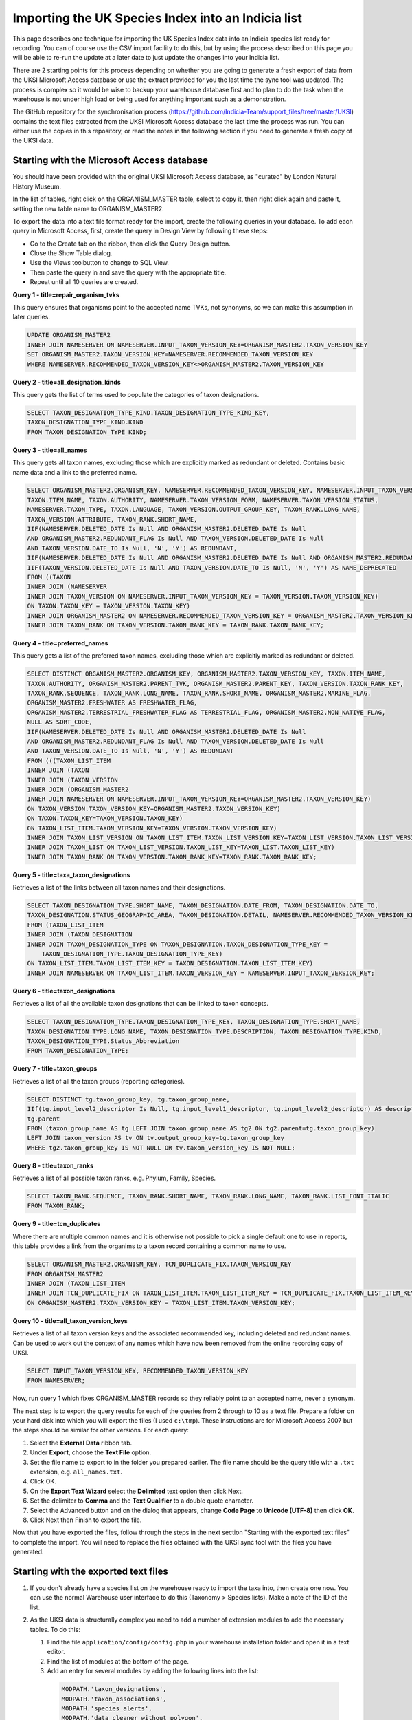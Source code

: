 Importing the UK Species Index into an Indicia list
===================================================

This page describes one technique for importing the UK Species Index data into an
Indicia species list ready for recording. You can of course use the CSV import facility
to do this, but by using the process described on this page you will be able to re-run
the update at a later date to just update the changes into your Indicia list.

There are 2 starting points for this process depending on whether you are going to
generate a fresh export of data from the UKSI Microsoft Access database or use the extract
provided for you the last time the sync tool was updated. The process is complex so it
would be wise to backup your warehouse database first and to plan to do the task when the
warehouse is not under high load or being used for anything important such as a
demonstration.

The GitHub repository for the synchronisation process (https://github.com/Indicia-Team/support_files/tree/master/UKSI)
contains the text files extracted from the UKSI Microsoft Access database the last time
the process was run. You can either use the copies in this repository, or read the notes
in the following section if you need to generate a fresh copy of the UKSI data.

Starting with the Microsoft Access database
-------------------------------------------

You should have been provided with the original UKSI Microsoft Access database, as
"curated" by London Natural History Museum.

In the list of tables, right click on the ORGANISM_MASTER table, select to copy it, then right
click again and paste it, setting the new table name to ORGANISM_MASTER2.

To export the data into a text file format ready for the import, create the following
queries in your database. To add each query in Microsoft Access, first, create the query
in Design View by following these steps:

* Go to the Create tab on the ribbon, then click the Query Design button.
* Close the Show Table dialog.
* Use the Views toolbutton to change to SQL View.
* Then paste the query in and save the query with the appropriate title.
* Repeat until all 10 queries are created.

**Query 1 - title=repair_organism_tvks**

This query ensures that organisms point to the accepted name TVKs, not synonyms, so we can make
this assumption in later queries.

.. code-block:: sql

  UPDATE ORGANISM_MASTER2
  INNER JOIN NAMESERVER ON NAMESERVER.INPUT_TAXON_VERSION_KEY=ORGANISM_MASTER2.TAXON_VERSION_KEY
  SET ORGANISM_MASTER2.TAXON_VERSION_KEY=NAMESERVER.RECOMMENDED_TAXON_VERSION_KEY
  WHERE NAMESERVER.RECOMMENDED_TAXON_VERSION_KEY<>ORGANISM_MASTER2.TAXON_VERSION_KEY

**Query 2 - title=all_designation_kinds**

This query gets the list of terms used to populate the categories of taxon designations.

.. code-block:: sql

  SELECT TAXON_DESIGNATION_TYPE_KIND.TAXON_DESIGNATION_TYPE_KIND_KEY,
  TAXON_DESIGNATION_TYPE_KIND.KIND
  FROM TAXON_DESIGNATION_TYPE_KIND;

**Query 3 - title=all_names**

This query gets all taxon names, excluding those which are explicitly marked as redundant
or deleted. Contains basic name data and a link to the preferred name.

.. code-block:: sql

  SELECT ORGANISM_MASTER2.ORGANISM_KEY, NAMESERVER.RECOMMENDED_TAXON_VERSION_KEY, NAMESERVER.INPUT_TAXON_VERSION_KEY,
  TAXON.ITEM_NAME, TAXON.AUTHORITY, NAMESERVER.TAXON_VERSION_FORM, NAMESERVER.TAXON_VERSION_STATUS,
  NAMESERVER.TAXON_TYPE, TAXON.LANGUAGE, TAXON_VERSION.OUTPUT_GROUP_KEY, TAXON_RANK.LONG_NAME,
  TAXON_VERSION.ATTRIBUTE, TAXON_RANK.SHORT_NAME,
  IIF(NAMESERVER.DELETED_DATE Is Null AND ORGANISM_MASTER2.DELETED_DATE Is Null
  AND ORGANISM_MASTER2.REDUNDANT_FLAG Is Null AND TAXON_VERSION.DELETED_DATE Is Null
  AND TAXON_VERSION.DATE_TO Is Null, 'N', 'Y') AS REDUNDANT,
  IIF(NAMESERVER.DELETED_DATE Is Null AND ORGANISM_MASTER2.DELETED_DATE Is Null AND ORGANISM_MASTER2.REDUNDANT_FLAG Is Null, 'N', 'Y') AS ORGANISM_DEPRECATED,
  IIF(TAXON_VERSION.DELETED_DATE Is Null AND TAXON_VERSION.DATE_TO Is Null, 'N', 'Y') AS NAME_DEPRECATED
  FROM ((TAXON
  INNER JOIN (NAMESERVER
  INNER JOIN TAXON_VERSION ON NAMESERVER.INPUT_TAXON_VERSION_KEY = TAXON_VERSION.TAXON_VERSION_KEY)
  ON TAXON.TAXON_KEY = TAXON_VERSION.TAXON_KEY)
  INNER JOIN ORGANISM_MASTER2 ON NAMESERVER.RECOMMENDED_TAXON_VERSION_KEY = ORGANISM_MASTER2.TAXON_VERSION_KEY)
  INNER JOIN TAXON_RANK ON TAXON_VERSION.TAXON_RANK_KEY = TAXON_RANK.TAXON_RANK_KEY;

**Query 4 - title=preferred_names**

This query gets a list of the preferred taxon names, excluding those which are explicitly
marked as redundant or deleted.

.. todo::

  Sort code (from taxon list item, recorder 3.3 list?)

.. code-block:: sql

  SELECT DISTINCT ORGANISM_MASTER2.ORGANISM_KEY, ORGANISM_MASTER2.TAXON_VERSION_KEY, TAXON.ITEM_NAME,
  TAXON.AUTHORITY, ORGANISM_MASTER2.PARENT_TVK, ORGANISM_MASTER2.PARENT_KEY, TAXON_VERSION.TAXON_RANK_KEY,
  TAXON_RANK.SEQUENCE, TAXON_RANK.LONG_NAME, TAXON_RANK.SHORT_NAME, ORGANISM_MASTER2.MARINE_FLAG,
  ORGANISM_MASTER2.FRESHWATER AS FRESHWATER_FLAG,
  ORGANISM_MASTER2.TERRESTRIAL_FRESHWATER_FLAG AS TERRESTRIAL_FLAG, ORGANISM_MASTER2.NON_NATIVE_FLAG,
  NULL AS SORT_CODE,
  IIF(NAMESERVER.DELETED_DATE Is Null AND ORGANISM_MASTER2.DELETED_DATE Is Null
  AND ORGANISM_MASTER2.REDUNDANT_FLAG Is Null AND TAXON_VERSION.DELETED_DATE Is Null
  AND TAXON_VERSION.DATE_TO Is Null, 'N', 'Y') AS REDUNDANT
  FROM (((TAXON_LIST_ITEM
  INNER JOIN (TAXON
  INNER JOIN (TAXON_VERSION
  INNER JOIN (ORGANISM_MASTER2
  INNER JOIN NAMESERVER ON NAMESERVER.INPUT_TAXON_VERSION_KEY=ORGANISM_MASTER2.TAXON_VERSION_KEY)
  ON TAXON_VERSION.TAXON_VERSION_KEY=ORGANISM_MASTER2.TAXON_VERSION_KEY)
  ON TAXON.TAXON_KEY=TAXON_VERSION.TAXON_KEY)
  ON TAXON_LIST_ITEM.TAXON_VERSION_KEY=TAXON_VERSION.TAXON_VERSION_KEY)
  INNER JOIN TAXON_LIST_VERSION ON TAXON_LIST_ITEM.TAXON_LIST_VERSION_KEY=TAXON_LIST_VERSION.TAXON_LIST_VERSION_KEY)
  INNER JOIN TAXON_LIST ON TAXON_LIST_VERSION.TAXON_LIST_KEY=TAXON_LIST.TAXON_LIST_KEY)
  INNER JOIN TAXON_RANK ON TAXON_VERSION.TAXON_RANK_KEY=TAXON_RANK.TAXON_RANK_KEY;

**Query 5 - title=taxa_taxon_designations**

Retrieves a list of the links between all taxon names and their designations.

.. code-block:: sql

  SELECT TAXON_DESIGNATION_TYPE.SHORT_NAME, TAXON_DESIGNATION.DATE_FROM, TAXON_DESIGNATION.DATE_TO,
  TAXON_DESIGNATION.STATUS_GEOGRAPHIC_AREA, TAXON_DESIGNATION.DETAIL, NAMESERVER.RECOMMENDED_TAXON_VERSION_KEY
  FROM (TAXON_LIST_ITEM
  INNER JOIN (TAXON_DESIGNATION
  INNER JOIN TAXON_DESIGNATION_TYPE ON TAXON_DESIGNATION.TAXON_DESIGNATION_TYPE_KEY =
      TAXON_DESIGNATION_TYPE.TAXON_DESIGNATION_TYPE_KEY)
  ON TAXON_LIST_ITEM.TAXON_LIST_ITEM_KEY = TAXON_DESIGNATION.TAXON_LIST_ITEM_KEY)
  INNER JOIN NAMESERVER ON TAXON_LIST_ITEM.TAXON_VERSION_KEY = NAMESERVER.INPUT_TAXON_VERSION_KEY;

**Query 6 - title=taxon_designations**

Retrieves a list of all the available taxon designations that can be linked to taxon
concepts.

.. code-block:: sql

  SELECT TAXON_DESIGNATION_TYPE.TAXON_DESIGNATION_TYPE_KEY, TAXON_DESIGNATION_TYPE.SHORT_NAME,
  TAXON_DESIGNATION_TYPE.LONG_NAME, TAXON_DESIGNATION_TYPE.DESCRIPTION, TAXON_DESIGNATION_TYPE.KIND,
  TAXON_DESIGNATION_TYPE.Status_Abbreviation
  FROM TAXON_DESIGNATION_TYPE;

**Query 7 - title=taxon_groups**

Retrieves a list of all the taxon groups (reporting categories).

.. code-block:: sql

  SELECT DISTINCT tg.taxon_group_key, tg.taxon_group_name,
  IIf(tg.input_level2_descriptor Is Null, tg.input_level1_descriptor, tg.input_level2_descriptor) AS description,
  tg.parent
  FROM (taxon_group_name AS tg LEFT JOIN taxon_group_name AS tg2 ON tg2.parent=tg.taxon_group_key)
  LEFT JOIN taxon_version AS tv ON tv.output_group_key=tg.taxon_group_key
  WHERE tg2.taxon_group_key IS NOT NULL OR tv.taxon_version_key IS NOT NULL;

**Query 8 - title=taxon_ranks**

Retrieves a list of all possible taxon ranks, e.g. Phylum, Family, Species.

.. code-block:: sql

  SELECT TAXON_RANK.SEQUENCE, TAXON_RANK.SHORT_NAME, TAXON_RANK.LONG_NAME, TAXON_RANK.LIST_FONT_ITALIC
  FROM TAXON_RANK;

**Query 9 - title=tcn_duplicates**

Where there are multiple common names and it is otherwise not possible to pick a single
default one to use in reports, this table provides a link from the organims to a taxon
record containing a common name to use.

.. code-block:: sql

  SELECT ORGANISM_MASTER2.ORGANISM_KEY, TCN_DUPLICATE_FIX.TAXON_VERSION_KEY
  FROM ORGANISM_MASTER2
  INNER JOIN (TAXON_LIST_ITEM
  INNER JOIN TCN_DUPLICATE_FIX ON TAXON_LIST_ITEM.TAXON_LIST_ITEM_KEY = TCN_DUPLICATE_FIX.TAXON_LIST_ITEM_KEY)
  ON ORGANISM_MASTER2.TAXON_VERSION_KEY = TAXON_LIST_ITEM.TAXON_VERSION_KEY;

**Query 10 - title=all_taxon_version_keys**

Retrieves a list of all taxon version keys and the associated recommended key, including
deleted and redundant names. Can be used to work out the context of any names which have
now been removed from the online recording copy of UKSI.

.. code-block:: sql

  SELECT INPUT_TAXON_VERSION_KEY, RECOMMENDED_TAXON_VERSION_KEY
  FROM NAMESERVER;

Now, run query 1 which fixes ORGANISM_MASTER records so they reliably point to an accepted name,
never a synonym.

The next step is to export the query results for each of the queries from 2 through to 10 as a text
file.
Prepare a folder on your hard disk into which you will export the files (I used
``c:\tmp``). These instructions are for Microsoft Access 2007 but the steps should be
similar for other versions. For each query:

#. Select the **External Data** ribbon tab.
#. Under **Export**, choose the **Text File** option.
#. Set the file name to export to in the folder you prepared earlier. The file name should be the query title with a ``.txt``
   extension, e.g. ``all_names.txt``.
#. Click OK.
#. On the **Export Text Wizard** select the **Delimited** text option then click Next.
#. Set the delimiter to **Comma** and the **Text Qualifier** to a double quote character.
#. Select the Advanced button and on the dialog that appears, change **Code Page** to **Unicode (UTF-8)** then click **OK**.
#. Click Next then Finish to export the file.

Now that you have exported the files, follow through the steps in the next section
"Starting with the exported text files" to complete the import. You will need to replace
the files obtained with the UKSI sync tool with the files you have generated.

Starting with the exported text files
-------------------------------------

#. If you don't already have a species list on the warehouse ready to import the taxa
   into, then create one now. You can use the normal Warehouse user interface to do this
   (Taxonomy > Species lists).
   Make a note of the ID of the list.
#. As the UKSI data is structurally complex you need to add a number of extension
   modules to add the necessary tables. To do this:

   #. Find the file ``application/config/config.php`` in your warehouse installation
      folder and open it in a text editor.
   #. Find the list of modules at the bottom of the page.
   #. Add an entry for several modules by adding the following lines into the
      list:

    .. code-block:: php

        MODPATH.'taxon_designations',
        MODPATH.'taxon_associations',
        MODPATH.'species_alerts',
        MODPATH.'data_cleaner_without_polygon',
        MODPATH.'data_cleaner_period_within_year'

   #. Log into your warehouse and visit the ``index.php/home/upgrade`` page to ensure that
      database upgrade scripts are run.

#. Grab a copy of the files from https://github.com/Indicia-Team/support_files/tree/master/UKSI
   and follow the instructions in readme file. If you generated your own copy of the files
   from the Access database make sure you replace the downloaded copies with your
   versions. You will have to supply a user ID when you run the scripts (as described in
   the readme file). Look in the users table of your indicia schema to get the id. If you
   use the id of your main admin account the number is likely to be 1.

